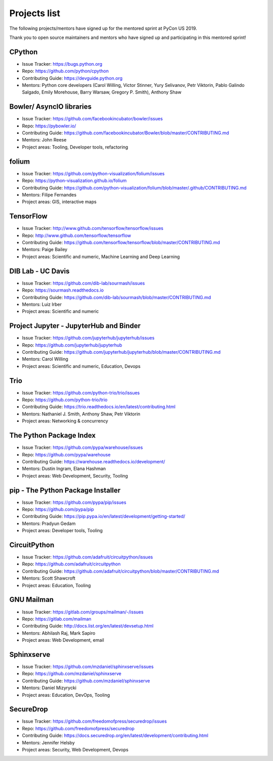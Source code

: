 Projects list
=============

The following projects/mentors have signed up for the mentored sprint at PyCon US 2019.

Thank you to open source maintainers and mentors who have signed up and
participating in this mentored sprint!


CPython
-------

- Issue Tracker: https://bugs.python.org
- Repo: https://github.com/python/cpython
- Contributing Guide: https://devguide.python.org
- Mentors: Python core developers (Carol Willing, Victor Stinner, Yury Selivanov, Petr Viktorin, Pablo Galindo Salgado, Emily Morehouse, Barry Warsaw, Gregory P. Smith), Anthony Shaw

Bowler/ AsyncIO libraries
-------------------------

- Issue Tracker: https://github.com/facebookincubator/bowler/issues
- Repo: https://pybowler.io/
- Contributing Guide: https://github.com/facebookincubator/Bowler/blob/master/CONTRIBUTING.md
- Mentors: John Reese
- Project areas: Tooling, Developer tools, refactoring

folium
------

- Issue Tracker: https://github.com/python-visualization/folium/issues
- Repo: https://python-visualization.github.io/folium
- Contributing Guide: https://github.com/python-visualization/folium/blob/master/.github/CONTRIBUTING.md
- Mentors: Filipe Fernandes
- Project areas: GIS, interactive maps

TensorFlow
----------

- Issue Tracker: http://www.github.com/tensorflow/tensorflow/issues
- Repo: http://www.github.com/tensorflow/tensorflow
- Contributing Guide: https://github.com/tensorflow/tensorflow/blob/master/CONTRIBUTING.md
- Mentors: Paige Bailey
- Project areas: Scientific and numeric, Machine Learning and Deep Learning

DIB Lab - UC Davis
------------------

- Issue Tracker: https://github.com/dib-lab/sourmash/issues
- Repo: https://sourmash.readthedocs.io
- Contributing Guide: https://github.com/dib-lab/sourmash/blob/master/CONTRIBUTING.md
- Mentors: Luiz Irber
- Project areas: Scientific and numeric

Project Jupyter - JupyterHub and Binder
---------------------------------------

- Issue Tracker: https://github.com/jupyterhub/jupyterhub/issues
- Repo: https://github.com/jupyterhub/jupyterhub
- Contributing Guide: https://github.com/jupyterhub/jupyterhub/blob/master/CONTRIBUTING.md
- Mentors: Carol Willing
- Project areas: Scientific and numeric, Education, Devops

Trio
----

- Issue Tracker: https://github.com/python-trio/trio/issues
- Repo: https://github.com/python-trio/trio
- Contributing Guide: https://trio.readthedocs.io/en/latest/contributing.html
- Mentors: Nathaniel J. Smith, Anthony Shaw, Petr Viktorin
- Project areas: Networking & concurrency

The Python Package Index
------------------------

- Issue Tracker: https://github.com/pypa/warehouse/issues
- Repo: https://github.com/pypa/warehouse
- Contributing Guide: https://warehouse.readthedocs.io/development/
- Mentors: Dustin Ingram, Elana Hashman
- Project areas: Web Development, Security, Tooling

pip - The Python Package Installer
----------------------------------

- Issue Tracker: https://github.com/pypa/pip/issues
- Repo: https://github.com/pypa/pip
- Contributing Guide: https://pip.pypa.io/en/latest/development/getting-started/
- Mentors: Pradyun Gedam
- Project areas: Developer tools, Tooling

CircuitPython
-------------

- Issue Tracker: https://github.com/adafruit/circuitpython/issues
- Repo: https://github.com/adafruit/circuitpython
- Contributing Guide: https://github.com/adafruit/circuitpython/blob/master/CONTRIBUTING.md
- Mentors: Scott Shawcroft
- Project areas: Education, Tooling

GNU Mailman
-----------

- Issue Tracker: https://gitlab.com/groups/mailman/-/issues
- Repo: https://gitlab.com/mailman
- Contributing Guide: http://docs.list.org/en/latest/devsetup.html
- Mentors: Abhilash Raj, Mark Sapiro
- Project areas: Web Development, email

Sphinxserve
-----------

- Issue Tracker: https://github.com/mzdaniel/sphinxserve/issues
- Repo: https://github.com/mzdaniel/sphinxserve
- Contributing Guide: https://github.com/mzdaniel/sphinxserve
- Mentors: Daniel Mizyrycki
- Project areas: Education, DevOps, Tooling

SecureDrop
----------

- Issue Tracker: https://github.com/freedomofpress/securedrop/issues
- Repo: https://github.com/freedomofpress/securedrop
- Contributing Guide: https://docs.securedrop.org/en/latest/development/contributing.html
- Mentors: Jennifer Helsby
- Project areas: Security, Web Development, Devops
